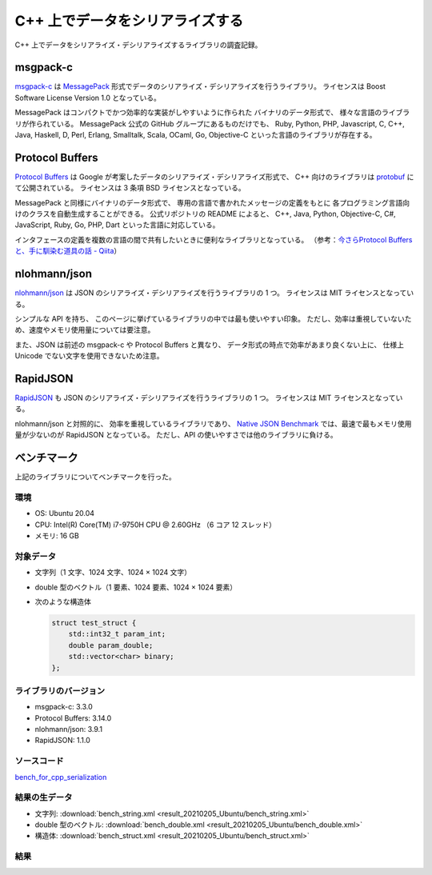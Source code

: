 C++ 上でデータをシリアライズする
==========================================

C++ 上でデータをシリアライズ・デシリアライズするライブラリの調査記録。

msgpack-c
--------------

`msgpack-c <https://github.com/msgpack/msgpack-c>`_
は
`MessagePack <https://msgpack.org/>`_
形式でデータのシリアライズ・デシリアライズを行うライブラリ。
ライセンスは Boost Software License Version 1.0 となっている。

MessagePack はコンパクトでかつ効率的な実装がしやすいように作られた
バイナリのデータ形式で、
様々な言語のライブラリが作られている。
MessagePack 公式の GitHub グループにあるものだけでも、
Ruby, Python, PHP, Javascript, C, C++, Java, Haskell,
D, Perl, Erlang, Smalltalk, Scala, OCaml,
Go, Objective-C
といった言語のライブラリが存在する。

Protocol Buffers
------------------------

`Protocol Buffers <https://developers.google.com/protocol-buffers/>`_
は Google が考案したデータのシリアライズ・デシリアライズ形式で、
C++ 向けのライブラリは
`protobuf <https://github.com/protocolbuffers/protobuf>`_
にて公開されている。
ライセンスは 3 条項 BSD ライセンスとなっている。

MessagePack と同様にバイナリのデータ形式で、
専用の言語で書かれたメッセージの定義をもとに
各プログラミング言語向けのクラスを自動生成することができる。
公式リポジトリの README によると、
C++, Java, Python, Objective-C, C#, JavaScript, Ruby,
Go, PHP, Dart
といった言語に対応している。

インタフェースの定義を複数の言語の間で共有したいときに便利なライブラリとなっている。
（参考：`今さらProtocol Buffersと、手に馴染む道具の話 - Qiita <https://qiita.com/yugui/items/160737021d25d761b353>`_）

nlohmann/json
---------------------

`nlohmann/json <https://github.com/nlohmann/json>`_
は JSON のシリアライズ・デシリアライズを行うライブラリの 1 つ。
ライセンスは MIT ライセンスとなっている。

シンプルな API を持ち、
このページに挙げているライブラリの中では最も使いやすい印象。
ただし、効率は重視していないため、速度やメモリ使用量については要注意。

また、JSON は前述の msgpack-c や Protocol Buffers と異なり、
データ形式の時点で効率があまり良くない上に、
仕様上 Unicode でない文字を使用できないため注意。

RapidJSON
---------------------

`RapidJSON <https://github.com/Tencent/rapidjson/>`_
も JSON のシリアライズ・デシリアライズを行うライブラリの 1 つ。
ライセンスは MIT ライセンスとなっている。

nlohmann/json と対照的に、
効率を重視しているライブラリであり、
`Native JSON Benchmark <https://github.com/miloyip/nativejson-benchmark#parsing-time>`_
では、最速で最もメモリ使用量が少ないのが RapidJSON となっている。
ただし、API の使いやすさでは他のライブラリに負ける。

ベンチマーク
------------------

上記のライブラリについてベンチマークを行った。

環境
''''''''''''

- OS: Ubuntu 20.04
- CPU: Intel(R) Core(TM) i7-9750H CPU @ 2.60GHz （6 コア 12 スレッド）
- メモリ: 16 GB

対象データ
'''''''''''''''

- 文字列（1 文字、1024 文字、1024 × 1024 文字）
- double 型のベクトル（1 要素、1024 要素、1024 × 1024 要素）
- 次のような構造体

  .. code-block:: cpp

      struct test_struct {
          std::int32_t param_int;
          double param_double;
          std::vector<char> binary;
      };

ライブラリのバージョン
'''''''''''''''''''''''''

- msgpack-c: 3.3.0
- Protocol Buffers: 3.14.0
- nlohmann/json: 3.9.1
- RapidJSON: 1.1.0

ソースコード
'''''''''''''''''

`bench_for_cpp_serialization <https://gitlab.com/MusicScience37/bench_for_cpp_serialization>`_

結果の生データ
'''''''''''''''''

- 文字列:
  :download:`bench_string.xml <result_20210205_Ubuntu/bench_string.xml>`
- double 型のベクトル:
  :download:`bench_double.xml <result_20210205_Ubuntu/bench_double.xml>`
- 構造体:
  :download:`bench_struct.xml <result_20210205_Ubuntu/bench_struct.xml>`

結果
''''''''

.. todo:: 書く
